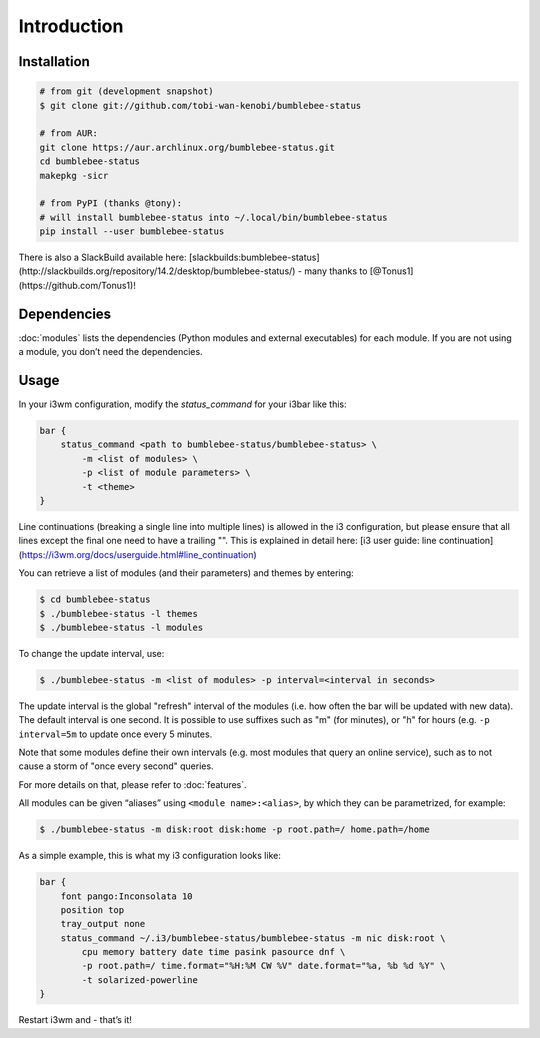 Introduction
================

Installation
----------------

.. code-block:: bash


   # from git (development snapshot)
   $ git clone git://github.com/tobi-wan-kenobi/bumblebee-status

   # from AUR:
   git clone https://aur.archlinux.org/bumblebee-status.git
   cd bumblebee-status
   makepkg -sicr

   # from PyPI (thanks @tony):
   # will install bumblebee-status into ~/.local/bin/bumblebee-status
   pip install --user bumblebee-status


There is also a SlackBuild available here: [slackbuilds:bumblebee-status](http://slackbuilds.org/repository/14.2/desktop/bumblebee-status/) - many thanks to [@Tonus1](https://github.com/Tonus1)!

Dependencies
------------

:doc:`modules` lists the dependencies
(Python modules and external executables) for each module. If you are
not using a module, you don’t need the dependencies.

Usage
------------

In your i3wm configuration, modify the *status_command* for your i3bar
like this:

.. code-block:: bash

   bar {
       status_command <path to bumblebee-status/bumblebee-status> \
           -m <list of modules> \
           -p <list of module parameters> \
           -t <theme>
   }

Line continuations (breaking a single line into multiple lines) is allowed in
the i3 configuration, but please ensure that all lines except the final one need to have a trailing
"\".
This is explained in detail here:
[i3 user guide: line continuation](https://i3wm.org/docs/userguide.html#line_continuation)



You can retrieve a list of modules (and their parameters) and themes by
entering:

.. code-block:: bash

   $ cd bumblebee-status
   $ ./bumblebee-status -l themes
   $ ./bumblebee-status -l modules

To change the update interval, use:

.. code-block:: bash

   $ ./bumblebee-status -m <list of modules> -p interval=<interval in seconds>

The update interval is the global "refresh" interval of the modules (i.e. how often
the bar will be updated with new data). The default interval is one second. It is
possible to use suffixes such as "m" (for minutes), or "h" for hours (e.g.
``-p interval=5m`` to update once every 5 minutes.

Note that some modules define their own intervals (e.g. most modules that query
an online service), such as to not cause a storm of "once every second" queries.

For more details on that, please refer to :doc:`features`.

All modules can be given “aliases” using ``<module name>:<alias>``, by
which they can be parametrized, for example:

.. code-block:: bash

   $ ./bumblebee-status -m disk:root disk:home -p root.path=/ home.path=/home

As a simple example, this is what my i3 configuration looks like:

.. code-block:: bash

   bar {
       font pango:Inconsolata 10
       position top
       tray_output none
       status_command ~/.i3/bumblebee-status/bumblebee-status -m nic disk:root \
           cpu memory battery date time pasink pasource dnf \
           -p root.path=/ time.format="%H:%M CW %V" date.format="%a, %b %d %Y" \
           -t solarized-powerline
   }

Restart i3wm and - that’s it!


